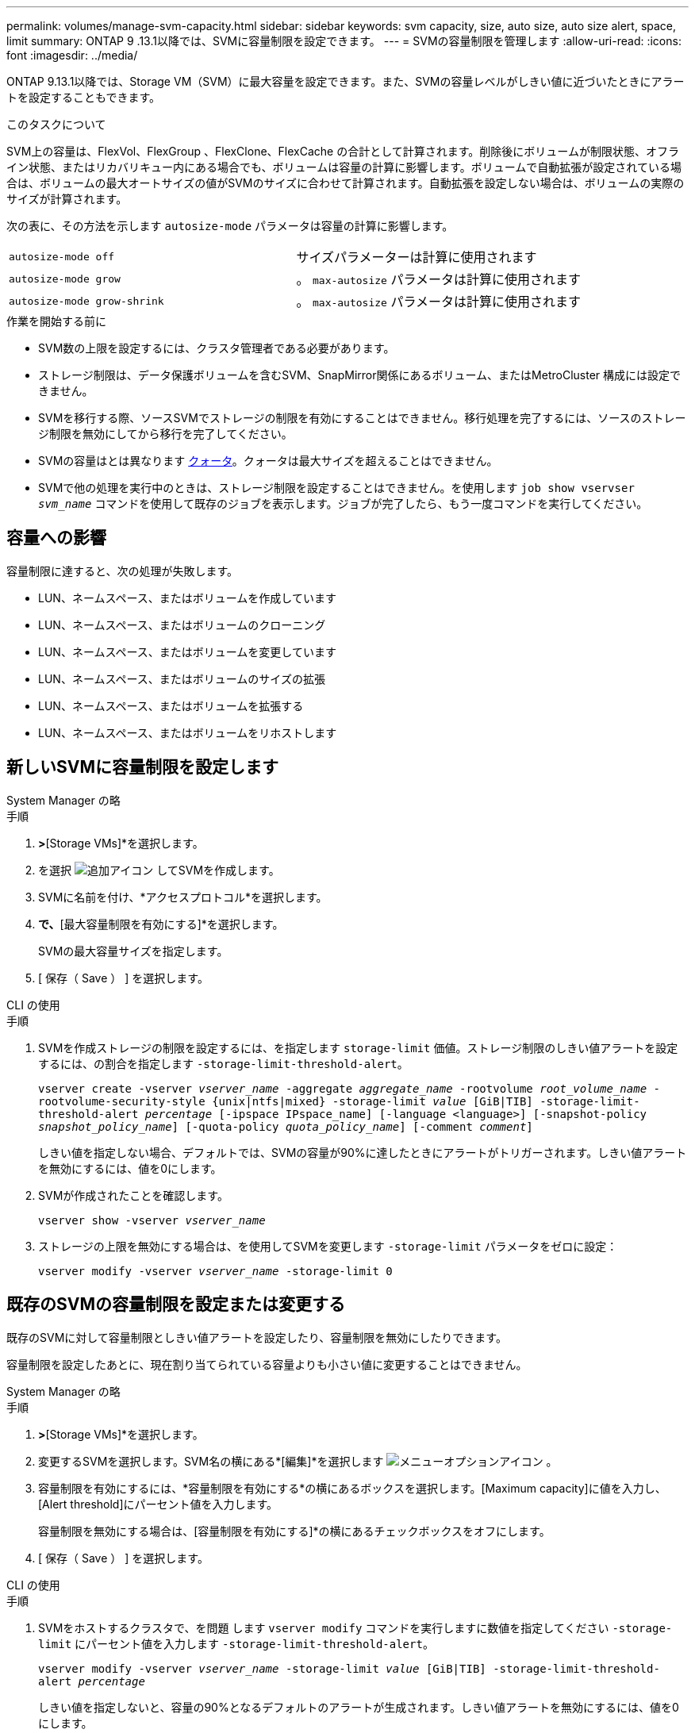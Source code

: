 ---
permalink: volumes/manage-svm-capacity.html 
sidebar: sidebar 
keywords: svm capacity, size, auto size, auto size alert, space, limit 
summary: ONTAP 9 .13.1以降では、SVMに容量制限を設定できます。 
---
= SVMの容量制限を管理します
:allow-uri-read: 
:icons: font
:imagesdir: ../media/


[role="lead"]
ONTAP 9.13.1以降では、Storage VM（SVM）に最大容量を設定できます。また、SVMの容量レベルがしきい値に近づいたときにアラートを設定することもできます。

.このタスクについて
SVM上の容量は、FlexVol、FlexGroup 、FlexClone、FlexCache の合計として計算されます。削除後にボリュームが制限状態、オフライン状態、またはリカバリキュー内にある場合でも、ボリュームは容量の計算に影響します。ボリュームで自動拡張が設定されている場合は、ボリュームの最大オートサイズの値がSVMのサイズに合わせて計算されます。自動拡張を設定しない場合は、ボリュームの実際のサイズが計算されます。

次の表に、その方法を示します `autosize-mode` パラメータは容量の計算に影響します。

|===


| `autosize-mode off` | サイズパラメーターは計算に使用されます 


| `autosize-mode grow` | 。 `max-autosize` パラメータは計算に使用されます 


| `autosize-mode grow-shrink` | 。 `max-autosize` パラメータは計算に使用されます 
|===
.作業を開始する前に
* SVM数の上限を設定するには、クラスタ管理者である必要があります。
* ストレージ制限は、データ保護ボリュームを含むSVM、SnapMirror関係にあるボリューム、またはMetroCluster 構成には設定できません。
* SVMを移行する際、ソースSVMでストレージの制限を有効にすることはできません。移行処理を完了するには、ソースのストレージ制限を無効にしてから移行を完了してください。
* SVMの容量はとは異なります xref:../volumes/quotas-concept.html[クォータ]。クォータは最大サイズを超えることはできません。
* SVMで他の処理を実行中のときは、ストレージ制限を設定することはできません。を使用します `job show vservser _svm_name_` コマンドを使用して既存のジョブを表示します。ジョブが完了したら、もう一度コマンドを実行してください。




== 容量への影響

容量制限に達すると、次の処理が失敗します。

* LUN、ネームスペース、またはボリュームを作成しています
* LUN、ネームスペース、またはボリュームのクローニング
* LUN、ネームスペース、またはボリュームを変更しています
* LUN、ネームスペース、またはボリュームのサイズの拡張
* LUN、ネームスペース、またはボリュームを拡張する
* LUN、ネームスペース、またはボリュームをリホストします




== 新しいSVMに容量制限を設定します

[role="tabbed-block"]
====
.System Manager の略
--
.手順
. [ストレージ]*>*[Storage VMs]*を選択します。
. を選択 image:icon_add_blue_bg.gif["追加アイコン"] してSVMを作成します。
. SVMに名前を付け、*アクセスプロトコル*を選択します。
. [Storage VMの設定]*で、*[最大容量制限を有効にする]*を選択します。
+
SVMの最大容量サイズを指定します。

. [ 保存（ Save ） ] を選択します。


--
.CLI の使用
--
.手順
. SVMを作成ストレージの制限を設定するには、を指定します `storage-limit` 価値。ストレージ制限のしきい値アラートを設定するには、の割合を指定します `-storage-limit-threshold-alert`。
+
`vserver create -vserver _vserver_name_ -aggregate _aggregate_name_ -rootvolume _root_volume_name_ -rootvolume-security-style {unix|ntfs|mixed} -storage-limit _value_ [GiB|TIB] -storage-limit-threshold-alert _percentage_ [-ipspace IPspace_name] [-language <language>] [-snapshot-policy _snapshot_policy_name_] [-quota-policy _quota_policy_name_] [-comment _comment_]`

+
しきい値を指定しない場合、デフォルトでは、SVMの容量が90%に達したときにアラートがトリガーされます。しきい値アラートを無効にするには、値を0にします。

. SVMが作成されたことを確認します。
+
`vserver show -vserver _vserver_name_`

. ストレージの上限を無効にする場合は、を使用してSVMを変更します `-storage-limit` パラメータをゼロに設定：
+
`vserver modify -vserver _vserver_name_ -storage-limit 0`



--
====


== 既存のSVMの容量制限を設定または変更する

既存のSVMに対して容量制限としきい値アラートを設定したり、容量制限を無効にしたりできます。

容量制限を設定したあとに、現在割り当てられている容量よりも小さい値に変更することはできません。

[role="tabbed-block"]
====
.System Manager の略
--
.手順
. [ストレージ]*>*[Storage VMs]*を選択します。
. 変更するSVMを選択します。SVM名の横にある*[編集]*を選択します image:icon_kabob.gif["メニューオプションアイコン"] 。
. 容量制限を有効にするには、*容量制限を有効にする*の横にあるボックスを選択します。[Maximum capacity]に値を入力し、[Alert threshold]にパーセント値を入力します。
+
容量制限を無効にする場合は、[容量制限を有効にする]*の横にあるチェックボックスをオフにします。

. [ 保存（ Save ） ] を選択します。


--
.CLI の使用
--
.手順
. SVMをホストするクラスタで、を問題 します `vserver modify` コマンドを実行しますに数値を指定してください `-storage-limit` にパーセント値を入力します `-storage-limit-threshold-alert`。
+
`vserver modify -vserver _vserver_name_ -storage-limit _value_ [GiB|TIB] -storage-limit-threshold-alert _percentage_`

+
しきい値を指定しないと、容量の90%となるデフォルトのアラートが生成されます。しきい値アラートを無効にするには、値を0にします。

. ストレージの上限を無効にする場合は、を使用してSVMを変更します `-storage-limit` ゼロに設定：
+
`vserver modify -vserver _vserver_name_ -storage-limit 0`



--
====


== 容量の上限に達しています

最大容量またはアラートしきい値に達した場合は、を参照してください `vserver.storage.threshold` EMSメッセージを表示するか、System Managerの* Insights *ページで実行可能な対処方法を確認してください。考えられる解決策は次のとおりです。

* SVMの最大容量制限を編集しています
* ボリュームリカバリキューをパージしてスペースを解放します
* ボリュームにスペースを確保するには、Snapshotを削除します


.追加情報
* xref:../concepts/capacity-measurements-in-sm-concept.adoc[System Manager で測定される容量]
* xref:../task_admin_monitor_capacity_in_sm.html[System Manager で容量を監視]

